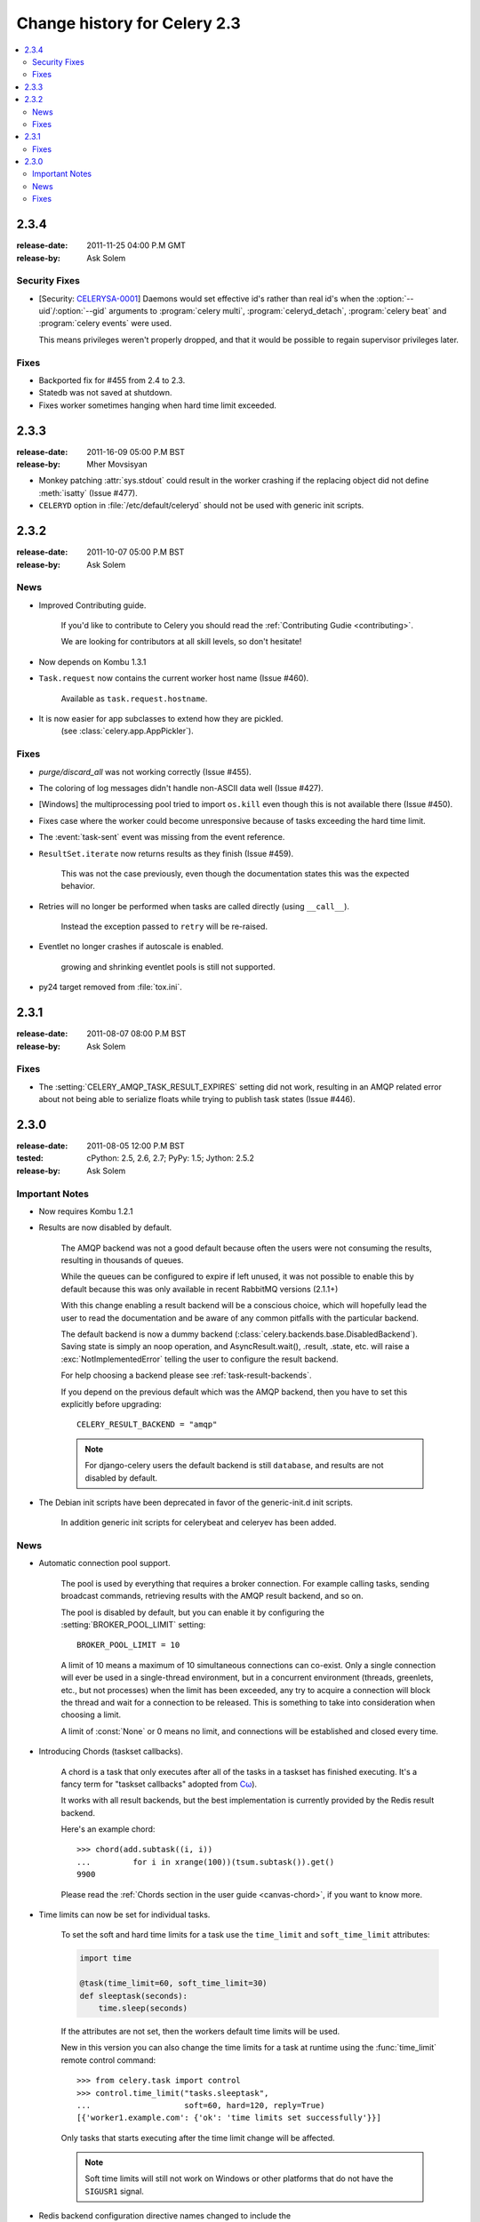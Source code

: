 .. _changelog-2.3:

===============================
 Change history for Celery 2.3
===============================

.. contents::
    :local:

.. _version-2.3.4:

2.3.4
=====
:release-date: 2011-11-25 04:00 P.M GMT
:release-by: Ask Solem

.. _v234-security-fixes:

Security Fixes
--------------

* [Security: `CELERYSA-0001`_] Daemons would set effective id's rather than
  real id's when the :option:`--uid`/:option:`--gid` arguments to
  :program:`celery multi`, :program:`celeryd_detach`,
  :program:`celery beat` and :program:`celery events` were used.

  This means privileges weren't properly dropped, and that it would
  be possible to regain supervisor privileges later.


.. _`CELERYSA-0001`:
    http://github.com/celery/celery/tree/master/docs/sec/CELERYSA-0001.txt

Fixes
-----

* Backported fix for #455 from 2.4 to 2.3.

* Statedb was not saved at shutdown.

* Fixes worker sometimes hanging when hard time limit exceeded.


.. _version-2.3.3:

2.3.3
=====
:release-date: 2011-16-09 05:00 P.M BST
:release-by: Mher Movsisyan

* Monkey patching :attr:`sys.stdout` could result in the worker
  crashing if the replacing object did not define :meth:`isatty`
  (Issue #477).

* ``CELERYD`` option in :file:`/etc/default/celeryd` should not
  be used with generic init scripts.


.. _version-2.3.2:

2.3.2
=====
:release-date: 2011-10-07 05:00 P.M BST
:release-by: Ask Solem

.. _v232-news:

News
----

* Improved Contributing guide.

    If you'd like to contribute to Celery you should read the
    :ref:`Contributing Gudie <contributing>`.

    We are looking for contributors at all skill levels, so don't
    hesitate!

* Now depends on Kombu 1.3.1

* ``Task.request`` now contains the current worker host name (Issue #460).

    Available as ``task.request.hostname``.

* It is now easier for app subclasses to extend how they are pickled.
    (see :class:`celery.app.AppPickler`).

.. _v232-fixes:

Fixes
-----

* `purge/discard_all` was not working correctly (Issue #455).

* The coloring of log messages didn't handle non-ASCII data well
  (Issue #427).

* [Windows] the multiprocessing pool tried to import ``os.kill``
  even though this is not available there (Issue #450).

* Fixes case where the worker could become unresponsive because of tasks
  exceeding the hard time limit.

* The :event:`task-sent` event was missing from the event reference.

* ``ResultSet.iterate`` now returns results as they finish (Issue #459).

    This was not the case previously, even though the documentation
    states this was the expected behavior.

* Retries will no longer be performed when tasks are called directly
  (using ``__call__``).

   Instead the exception passed to ``retry`` will be re-raised.

* Eventlet no longer crashes if autoscale is enabled.

    growing and shrinking eventlet pools is still not supported.

* py24 target removed from :file:`tox.ini`.


.. _version-2.3.1:

2.3.1
=====
:release-date: 2011-08-07 08:00 P.M BST
:release-by: Ask Solem

Fixes
-----

* The :setting:`CELERY_AMQP_TASK_RESULT_EXPIRES` setting did not work,
  resulting in an AMQP related error about not being able to serialize
  floats while trying to publish task states (Issue #446).

.. _version-2.3.0:

2.3.0
=====
:release-date: 2011-08-05 12:00 P.M BST
:tested: cPython: 2.5, 2.6, 2.7; PyPy: 1.5; Jython: 2.5.2
:release-by: Ask Solem

.. _v230-important:

Important Notes
---------------

* Now requires Kombu 1.2.1

* Results are now disabled by default.

    The AMQP backend was not a good default because often the users were
    not consuming the results, resulting in thousands of queues.

    While the queues can be configured to expire if left unused, it was not
    possible to enable this by default because this was only available in
    recent RabbitMQ versions (2.1.1+)

    With this change enabling a result backend will be a conscious choice,
    which will hopefully lead the user to read the documentation and be aware
    of any common pitfalls with the particular backend.

    The default backend is now a dummy backend
    (:class:`celery.backends.base.DisabledBackend`).  Saving state is simply an
    noop operation, and AsyncResult.wait(), .result, .state, etc. will raise
    a :exc:`NotImplementedError` telling the user to configure the result backend.

    For help choosing a backend please see :ref:`task-result-backends`.

    If you depend on the previous default which was the AMQP backend, then
    you have to set this explicitly before upgrading::

        CELERY_RESULT_BACKEND = "amqp"

    .. note::

        For django-celery users the default backend is still ``database``,
        and results are not disabled by default.

* The Debian init scripts have been deprecated in favor of the generic-init.d
  init scripts.

    In addition generic init scripts for celerybeat and celeryev has been
    added.

.. _v230-news:

News
----

* Automatic connection pool support.

    The pool is used by everything that requires a broker connection.  For
    example calling tasks, sending broadcast commands, retrieving results
    with the AMQP result backend, and so on.

    The pool is disabled by default, but you can enable it by configuring the
    :setting:`BROKER_POOL_LIMIT` setting::

        BROKER_POOL_LIMIT = 10

    A limit of 10 means a maximum of 10 simultaneous connections can co-exist.
    Only a single connection will ever be used in a single-thread
    environment, but in a concurrent environment (threads, greenlets, etc., but
    not processes) when the limit has been exceeded, any try to acquire a
    connection will block the thread and wait for a connection to be released.
    This is something to take into consideration when choosing a limit.

    A limit of :const:`None` or 0 means no limit, and connections will be
    established and closed every time.

* Introducing Chords (taskset callbacks).

    A chord is a task that only executes after all of the tasks in a taskset
    has finished executing.  It's a fancy term for "taskset callbacks"
    adopted from
    `Cω  <http://research.microsoft.com/en-us/um/cambridge/projects/comega/>`_).

    It works with all result backends, but the best implementation is
    currently provided by the Redis result backend.

    Here's an example chord::

        >>> chord(add.subtask((i, i))
        ...         for i in xrange(100))(tsum.subtask()).get()
        9900

    Please read the :ref:`Chords section in the user guide <canvas-chord>`, if you
    want to know more.

* Time limits can now be set for individual tasks.

    To set the soft and hard time limits for a task use the ``time_limit``
    and ``soft_time_limit`` attributes:

    .. code-block:: python

        import time

        @task(time_limit=60, soft_time_limit=30)
        def sleeptask(seconds):
            time.sleep(seconds)

    If the attributes are not set, then the workers default time limits
    will be used.

    New in this version you can also change the time limits for a task
    at runtime using the :func:`time_limit` remote control command::

        >>> from celery.task import control
        >>> control.time_limit("tasks.sleeptask",
        ...                    soft=60, hard=120, reply=True)
        [{'worker1.example.com': {'ok': 'time limits set successfully'}}]

    Only tasks that starts executing after the time limit change will be affected.

    .. note::

        Soft time limits will still not work on Windows or other platforms
        that do not have the ``SIGUSR1`` signal.

* Redis backend configuration directive names changed to include the
   ``CELERY_`` prefix.


    =====================================  ===================================
    **Old setting name**                   **Replace with**
    =====================================  ===================================
    `REDIS_HOST`                           `CELERY_REDIS_HOST`
    `REDIS_PORT`                           `CELERY_REDIS_PORT`
    `REDIS_DB`                             `CELERY_REDIS_DB`
    `REDIS_PASSWORD`                       `CELERY_REDIS_PASSWORD`
    =====================================  ===================================

    The old names are still supported but pending deprecation.

* PyPy: The default pool implementation used is now multiprocessing
  if running on PyPy 1.5.

* multi: now supports "pass through" options.

    Pass through options makes it easier to use celery without a
    configuration file, or just add last-minute options on the command
    line.

    Example use:

    .. code-block:: bash

        $ celery multi start 4  -c 2  -- broker.host=amqp.example.com \
                                         broker.vhost=/               \
                                         celery.disable_rate_limits=yes

* celerybeat: Now retries establishing the connection (Issue #419).

* celeryctl: New ``list bindings`` command.

    Lists the current or all available bindings, depending on the
    broker transport used.

* Heartbeat is now sent every 30 seconds (previously every 2 minutes).

* ``ResultSet.join_native()`` and ``iter_native()`` is now supported by
  the Redis and Cache result backends.

    This is an optimized version of ``join()`` using the underlying
    backends ability to fetch multiple results at once.

* Can now use SSL when sending error e-mails by enabling the
  :setting:`EMAIL_USE_SSL` setting.

* ``events.default_dispatcher()``: Context manager to easily obtain
  an event dispatcher instance using the connection pool.

* Import errors in the configuration module will not be silenced anymore.

* ResultSet.iterate:  Now supports the ``timeout``, ``propagate`` and
  ``interval`` arguments.

* ``with_default_connection`` ->  ``with default_connection``

* TaskPool.apply_async:  Keyword arguments ``callbacks`` and ``errbacks``
  has been renamed to ``callback`` and ``errback`` and take a single scalar
  value instead of a list.

* No longer propagates errors occurring during process cleanup (Issue #365)

* Added ``TaskSetResult.delete()``, which will delete a previously
  saved taskset result.

* Celerybeat now syncs every 3 minutes instead of only at
  shutdown (Issue #382).

* Monitors now properly handles unknown events, so user-defined events
  are displayed.

* Terminating a task on Windows now also terminates all of the tasks child
  processes (Issue #384).

* worker: ``-I|--include`` option now always searches the current directory
  to import the specified modules.

* Cassandra backend: Now expires results by using TTLs.

* Functional test suite in ``funtests`` is now actually working properly, and
  passing tests.

.. _v230-fixes:

Fixes
-----

* celeryev was trying to create the pidfile twice.

* celery.contrib.batches: Fixed problem where tasks failed
  silently (Issue #393).

* Fixed an issue where logging objects would give "<Unrepresentable",
  even though the objects were.

* ``CELERY_TASK_ERROR_WHITE_LIST`` is now properly initialized
  in all loaders.

* celeryd_detach now passes through command line configuration.

* Remote control command ``add_consumer`` now does nothing if the
  queue is already being consumed from.

